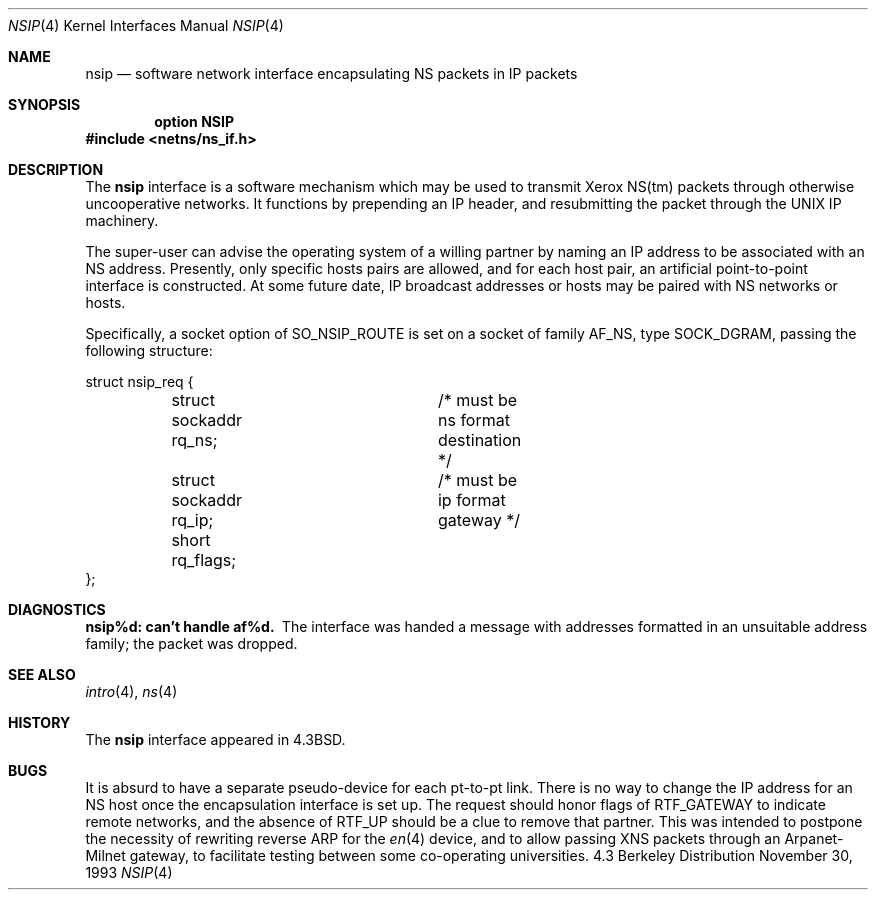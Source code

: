 .\"	$OpenBSD$
.\"	$NetBSD: nsip.4,v 1.3 1994/11/30 16:22:27 jtc Exp $
.\"
.\" Copyright (c) 1985, 1991, 1993
.\"	The Regents of the University of California.  All rights reserved.
.\"
.\" Redistribution and use in source and binary forms, with or without
.\" modification, are permitted provided that the following conditions
.\" are met:
.\" 1. Redistributions of source code must retain the above copyright
.\"    notice, this list of conditions and the following disclaimer.
.\" 2. Redistributions in binary form must reproduce the above copyright
.\"    notice, this list of conditions and the following disclaimer in the
.\"    documentation and/or other materials provided with the distribution.
.\" 3. All advertising materials mentioning features or use of this software
.\"    must display the following acknowledgement:
.\"	This product includes software developed by the University of
.\"	California, Berkeley and its contributors.
.\" 4. Neither the name of the University nor the names of its contributors
.\"    may be used to endorse or promote products derived from this software
.\"    without specific prior written permission.
.\"
.\" THIS SOFTWARE IS PROVIDED BY THE REGENTS AND CONTRIBUTORS ``AS IS'' AND
.\" ANY EXPRESS OR IMPLIED WARRANTIES, INCLUDING, BUT NOT LIMITED TO, THE
.\" IMPLIED WARRANTIES OF MERCHANTABILITY AND FITNESS FOR A PARTICULAR PURPOSE
.\" ARE DISCLAIMED.  IN NO EVENT SHALL THE REGENTS OR CONTRIBUTORS BE LIABLE
.\" FOR ANY DIRECT, INDIRECT, INCIDENTAL, SPECIAL, EXEMPLARY, OR CONSEQUENTIAL
.\" DAMAGES (INCLUDING, BUT NOT LIMITED TO, PROCUREMENT OF SUBSTITUTE GOODS
.\" OR SERVICES; LOSS OF USE, DATA, OR PROFITS; OR BUSINESS INTERRUPTION)
.\" HOWEVER CAUSED AND ON ANY THEORY OF LIABILITY, WHETHER IN CONTRACT, STRICT
.\" LIABILITY, OR TORT (INCLUDING NEGLIGENCE OR OTHERWISE) ARISING IN ANY WAY
.\" OUT OF THE USE OF THIS SOFTWARE, EVEN IF ADVISED OF THE POSSIBILITY OF
.\" SUCH DAMAGE.
.\"
.\"     @(#)nsip.4	8.2 (Berkeley) 11/30/93
.\"
.Dd November 30, 1993
.Dt NSIP 4
.Os BSD 4.3
.Sh NAME
.Nm nsip
.Nd software network interface encapsulating NS packets in IP packets
.Sh SYNOPSIS
.Cd option NSIP
.Fd #include <netns/ns_if.h>
.Sh DESCRIPTION
The
.Nm nsip
interface is a software mechanism which may be
used to transmit Xerox
.Tn NS Ns (tm)
packets through otherwise uncooperative
networks.
It functions by prepending an
.Tn IP
header, and resubmitting the packet
through the
.Tn UNIX
.Tn IP
machinery.
.Pp
The super-user can advise the operating system of a willing partner
by naming an
.Tn IP
address to be associated with an
.Tn NS
address.
Presently, only specific hosts pairs are allowed, and for each host
pair, an artificial point-to-point interface is constructed.
At some future date,
.Tn IP
broadcast addresses or hosts may be paired
with
.Tn NS
networks or hosts.
.Pp
Specifically, a socket option of
.Dv SO_NSIP_ROUTE
is set on a socket
of family
.Dv AF_NS ,
type
.Dv SOCK_DGRAM ,
passing the following structure:
.Bd -literal
struct nsip_req {
	struct sockaddr rq_ns;	/* must be ns format destination */
	struct sockaddr rq_ip;	/* must be ip format gateway */
	short rq_flags;
};
.Ed
.Sh DIAGNOSTICS
.Bl -diag
.It nsip%d: can't handle af%d.
The interface was handed
a message with addresses formatted in an unsuitable address
family; the packet was dropped.
.El
.Sh SEE ALSO
.Xr intro 4 ,
.Xr ns 4
.Sh HISTORY
The
.Nm
interface appeared in
.Bx 4.3 .
.Sh BUGS
It is absurd to have a separate pseudo-device for each pt-to-pt
link.
There is no way to change the
.Tn IP
address for an
.Tn NS
host once the
encapsulation interface is set up.
The request should honor flags of
.Dv RTF_GATEWAY
to indicate
remote networks, and the absence of
.Dv RTF_UP
should be a clue
to remove that partner.
This was intended to postpone the necessity of rewriting reverse
.Tn ARP
for the 
.Xr en 4
device, and to allow passing
.Tn XNS
packets through an
Arpanet-Milnet gateway, to facilitate testing between some co-operating
universities.
